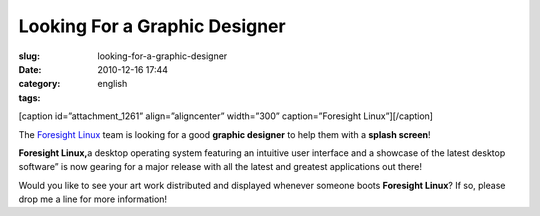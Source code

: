Looking For a Graphic Designer
##############################
:slug: looking-for-a-graphic-designer
:date: 2010-12-16 17:44
:category:
:tags: english

[caption id=”attachment\_1261” align=”aligncenter” width=”300”
caption=”Foresight Linux”]\ |Foresight Linux|\ [/caption]

The `Foresight Linux <http://www.foresightlinux.org>`__ team is looking
for a good **graphic designer** to help them with a **splash screen**!

**Foresight Linux,**\ a desktop operating system featuring an intuitive
user interface and a showcase of the latest desktop software” is now
gearing for a major release with all the latest and greatest
applications out there!

Would you like to see your art work distributed and displayed whenever
someone boots **Foresight Linux**? If so, please drop me a line for more
information!

.. |Foresight Linux| image:: http://www.ogmaciel.com/wp-content/uploads/2010/12/FL.logo_.a4-300x45.png
   :target: http://www.ogmaciel.com/wp-content/uploads/2010/12/FL.logo_.a4.png
